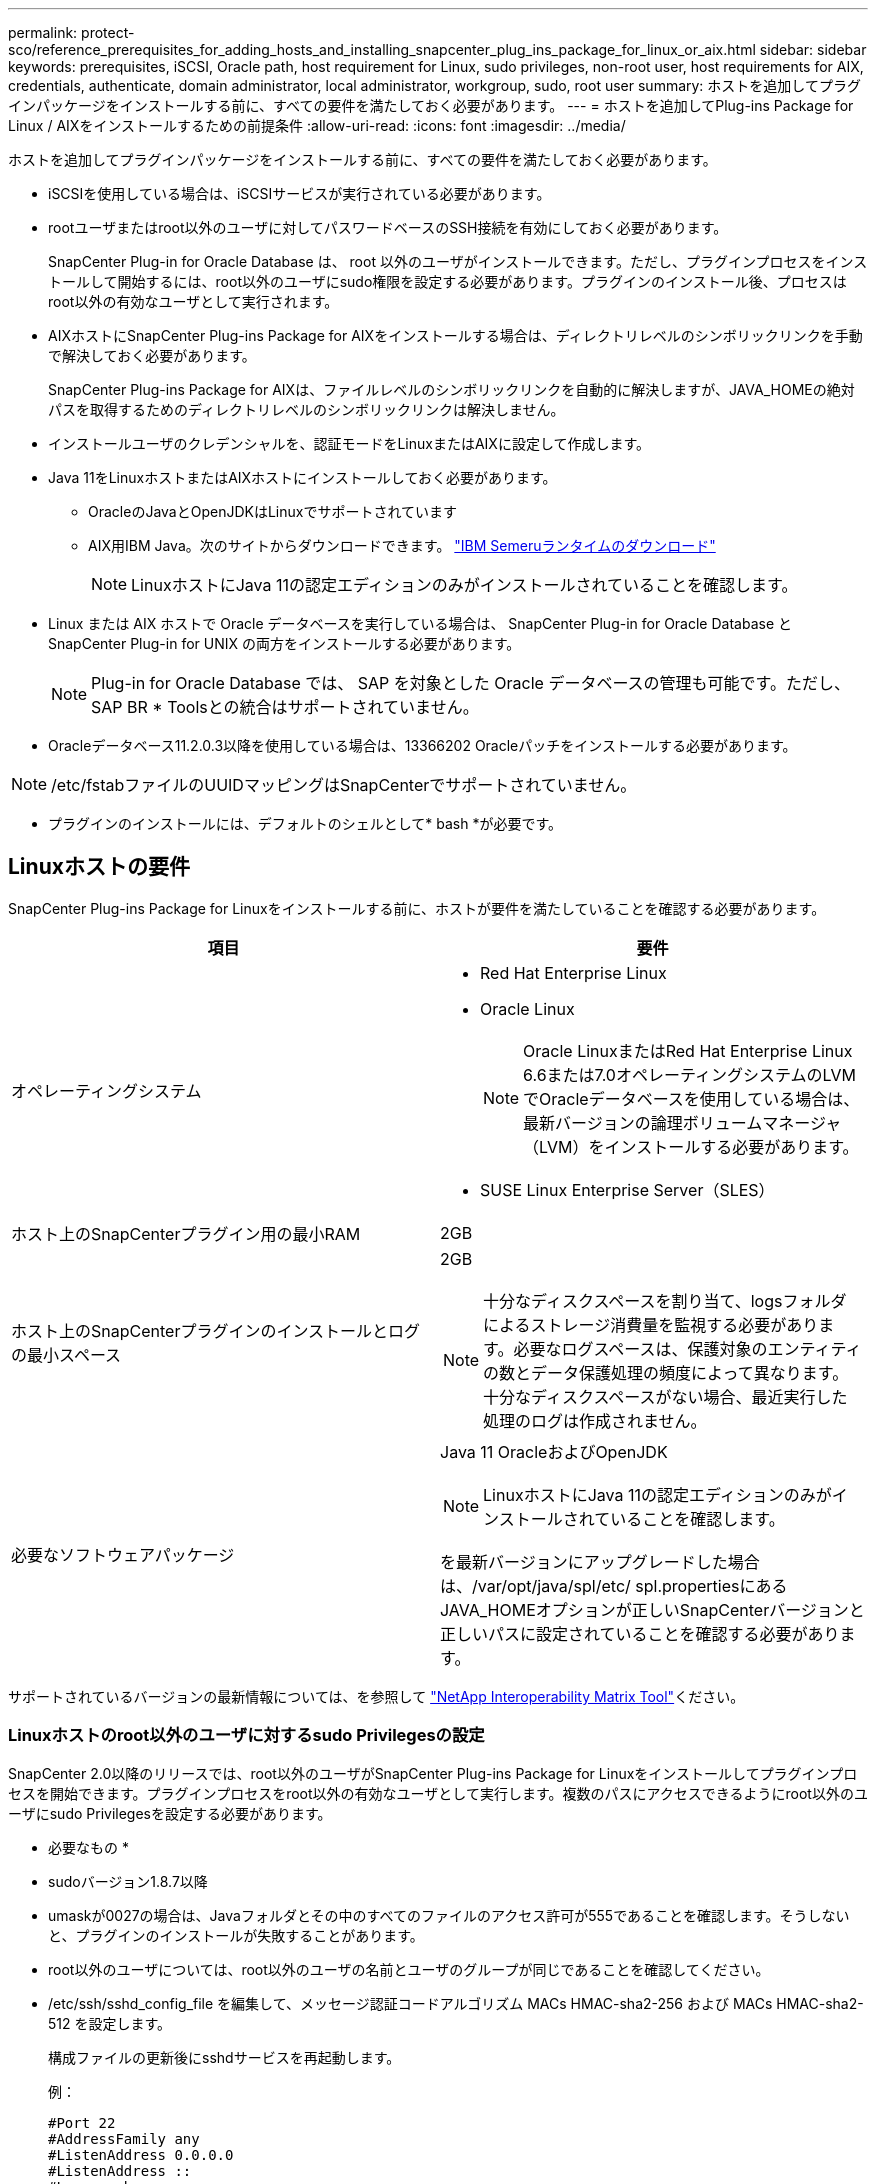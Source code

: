 ---
permalink: protect-sco/reference_prerequisites_for_adding_hosts_and_installing_snapcenter_plug_ins_package_for_linux_or_aix.html 
sidebar: sidebar 
keywords: prerequisites, iSCSI, Oracle path, host requirement for Linux, sudo privileges, non-root user, host requirements for AIX, credentials, authenticate, domain administrator, local administrator, workgroup, sudo, root user 
summary: ホストを追加してプラグインパッケージをインストールする前に、すべての要件を満たしておく必要があります。 
---
= ホストを追加してPlug-ins Package for Linux / AIXをインストールするための前提条件
:allow-uri-read: 
:icons: font
:imagesdir: ../media/


[role="lead"]
ホストを追加してプラグインパッケージをインストールする前に、すべての要件を満たしておく必要があります。

* iSCSIを使用している場合は、iSCSIサービスが実行されている必要があります。
* rootユーザまたはroot以外のユーザに対してパスワードベースのSSH接続を有効にしておく必要があります。
+
SnapCenter Plug-in for Oracle Database は、 root 以外のユーザがインストールできます。ただし、プラグインプロセスをインストールして開始するには、root以外のユーザにsudo権限を設定する必要があります。プラグインのインストール後、プロセスはroot以外の有効なユーザとして実行されます。

* AIXホストにSnapCenter Plug-ins Package for AIXをインストールする場合は、ディレクトリレベルのシンボリックリンクを手動で解決しておく必要があります。
+
SnapCenter Plug-ins Package for AIXは、ファイルレベルのシンボリックリンクを自動的に解決しますが、JAVA_HOMEの絶対パスを取得するためのディレクトリレベルのシンボリックリンクは解決しません。

* インストールユーザのクレデンシャルを、認証モードをLinuxまたはAIXに設定して作成します。
* Java 11をLinuxホストまたはAIXホストにインストールしておく必要があります。
+
** OracleのJavaとOpenJDKはLinuxでサポートされています
** AIX用IBM Java。次のサイトからダウンロードできます。 https://developer.ibm.com/languages/java/semeru-runtimes/downloads/?version=11&os=AIX["IBM Semeruランタイムのダウンロード"]
+

NOTE: LinuxホストにJava 11の認定エディションのみがインストールされていることを確認します。



* Linux または AIX ホストで Oracle データベースを実行している場合は、 SnapCenter Plug-in for Oracle Database と SnapCenter Plug-in for UNIX の両方をインストールする必要があります。
+

NOTE: Plug-in for Oracle Database では、 SAP を対象とした Oracle データベースの管理も可能です。ただし、SAP BR * Toolsとの統合はサポートされていません。

* Oracleデータベース11.2.0.3以降を使用している場合は、13366202 Oracleパッチをインストールする必要があります。



NOTE: /etc/fstabファイルのUUIDマッピングはSnapCenterでサポートされていません。

* プラグインのインストールには、デフォルトのシェルとして* bash *が必要です。




== Linuxホストの要件

SnapCenter Plug-ins Package for Linuxをインストールする前に、ホストが要件を満たしていることを確認する必要があります。

|===
| 項目 | 要件 


 a| 
オペレーティングシステム
 a| 
* Red Hat Enterprise Linux
* Oracle Linux
+

NOTE: Oracle LinuxまたはRed Hat Enterprise Linux 6.6または7.0オペレーティングシステムのLVMでOracleデータベースを使用している場合は、最新バージョンの論理ボリュームマネージャ（LVM）をインストールする必要があります。

* SUSE Linux Enterprise Server（SLES）




 a| 
ホスト上のSnapCenterプラグイン用の最小RAM
 a| 
2GB



 a| 
ホスト上のSnapCenterプラグインのインストールとログの最小スペース
 a| 
2GB


NOTE: 十分なディスクスペースを割り当て、logsフォルダによるストレージ消費量を監視する必要があります。必要なログスペースは、保護対象のエンティティの数とデータ保護処理の頻度によって異なります。十分なディスクスペースがない場合、最近実行した処理のログは作成されません。



 a| 
必要なソフトウェアパッケージ
 a| 
Java 11 OracleおよびOpenJDK


NOTE: LinuxホストにJava 11の認定エディションのみがインストールされていることを確認します。

を最新バージョンにアップグレードした場合は、/var/opt/java/spl/etc/ spl.propertiesにあるJAVA_HOMEオプションが正しいSnapCenterバージョンと正しいパスに設定されていることを確認する必要があります。

|===
サポートされているバージョンの最新情報については、を参照して https://imt.netapp.com/matrix/imt.jsp?components=121073;&solution=1257&isHWU&src=IMT["NetApp Interoperability Matrix Tool"^]ください。



=== Linuxホストのroot以外のユーザに対するsudo Privilegesの設定

SnapCenter 2.0以降のリリースでは、root以外のユーザがSnapCenter Plug-ins Package for Linuxをインストールしてプラグインプロセスを開始できます。プラグインプロセスをroot以外の有効なユーザとして実行します。複数のパスにアクセスできるようにroot以外のユーザにsudo Privilegesを設定する必要があります。

* 必要なもの *

* sudoバージョン1.8.7以降
* umaskが0027の場合は、Javaフォルダとその中のすべてのファイルのアクセス許可が555であることを確認します。そうしないと、プラグインのインストールが失敗することがあります。
* root以外のユーザについては、root以外のユーザの名前とユーザのグループが同じであることを確認してください。
* /etc/ssh/sshd_config_file を編集して、メッセージ認証コードアルゴリズム MACs HMAC-sha2-256 および MACs HMAC-sha2-512 を設定します。
+
構成ファイルの更新後にsshdサービスを再起動します。

+
例：

+
[listing]
----
#Port 22
#AddressFamily any
#ListenAddress 0.0.0.0
#ListenAddress ::
#Legacy changes
#KexAlgorithms diffie-hellman-group1-sha1
#Ciphers aes128-cbc
#The default requires explicit activation of protocol
Protocol 2
HostKey/etc/ssh/ssh_host_rsa_key
MACs hmac-sha2-256
----


* このタスクについて *

次のパスにアクセスできるようにroot以外のユーザにsudo権限を設定する必要があります。

* /home/_linux_user_//.sc_netapp / snapcenter_linux_host_plugin.bin
* /custom_location /NetApp/snapcenter/spl/installation/plugins/uninstall
* /custom_location /NetApp/snapcenter/spl/bin/spl


* 手順 *

. SnapCenter Plug-ins Package for LinuxをインストールするLinuxホストにログインします。
. visudo Linuxユーティリティを使用して、/etc/sudoersファイルに次の行を追加します。
+
[listing, subs="+quotes"]
----
Cmnd_Alias HPPLCMD = sha224:checksum_value== /home/_LINUX_USER_/.sc_netapp/snapcenter_linux_host_plugin.bin, /opt/NetApp/snapcenter/spl/installation/plugins/uninstall, /opt/NetApp/snapcenter/spl/bin/spl, /opt/NetApp/snapcenter/scc/bin/scc
Cmnd_Alias PRECHECKCMD = sha224:checksum_value== /home/_LINUX_USER_/.sc_netapp/Linux_Prechecks.sh
Cmnd_Alias CONFIGCHECKCMD = sha224:checksum_value== /opt/NetApp/snapcenter/spl/plugins/scu/scucore/configurationcheck/Config_Check.sh
Cmnd_Alias SCCMD = sha224:checksum_value== /opt/NetApp/snapcenter/spl/bin/sc_command_executor
Cmnd_Alias SCCCMDEXECUTOR =checksum_value== /opt/NetApp/snapcenter/scc/bin/sccCommandExecutor
_LINUX_USER_ ALL=(ALL) NOPASSWD:SETENV: HPPLCMD, PRECHECKCMD, CONFIGCHECKCMD, SCCCMDEXECUTOR, SCCMD
Defaults: _LINUX_USER_ !visiblepw
Defaults: _LINUX_USER_ !requiretty
----
+

NOTE: RACセットアップを実行している場合は、他の許可されているコマンドとともに、/etc/sudoersファイルに次のように追加します。'/RAC/bin/olsnodes'<crs_home>



_crs_home_fileの値は、/etc/oracle/olr.loc_fileから取得できます。

_linux_user_は、作成したroot以外のユーザの名前です。

_checksum_value_は、次の場所にある* sc_unix_plugins_checksum.txt *ファイルから取得できます。

* _C：\ProgramData\NetApp\SnapCenter\Package Repository\SC_UNIX_plugins_checksum.txt_ SnapCenter ServerがWindowsホストにインストールされている場合。
* _/opt/NetApp/snapcenter/SnapManagerWeb/Repository/sc _ unix_plugins_checksum.txt _ SnapCenterサーバーがLinuxホストにインストールされている場合。



IMPORTANT: この例は、独自のデータを作成するための参照としてのみ使用してください。



== AIXホストの要件

SnapCenter Plug-ins Package for AIXをインストールする前に、ホストが要件を満たしていることを確認する必要があります。


NOTE: SnapCenter Plug-in for UNIXはSnapCenter Plug-ins Package for AIXに含まれており、同時ボリュームグループはサポートされません。

|===
| 項目 | 要件 


 a| 
オペレーティングシステム
 a| 
AIX 7.1以降



 a| 
ホスト上のSnapCenterプラグイン用の最小RAM
 a| 
4GB



 a| 
ホスト上のSnapCenterプラグインのインストールとログの最小スペース
 a| 
2GB


NOTE: 十分なディスクスペースを割り当て、logsフォルダによるストレージ消費量を監視する必要があります。必要なログスペースは、保護対象のエンティティの数とデータ保護処理の頻度によって異なります。十分なディスクスペースがない場合、最近実行した処理のログは作成されません。



 a| 
必要なソフトウェアパッケージ
 a| 
Java 11 IBM Java

を最新バージョンにアップグレードした場合は、/var/opt/java/spl/etc/ spl.propertiesにあるJAVA_HOMEオプションが正しいSnapCenterバージョンと正しいパスに設定されていることを確認する必要があります。

|===
サポートされているバージョンの最新情報については、を参照して https://imt.netapp.com/matrix/imt.jsp?components=121073;&solution=1257&isHWU&src=IMT["NetApp Interoperability Matrix Tool"^]ください。



=== AIXホストのroot以外のユーザに対するsudo Privilegesの設定

SnapCenter 4.4以降では、root以外のユーザがSnapCenter Plug-ins Package for AIXをインストールしてプラグインプロセスを開始できます。プラグインプロセスをroot以外の有効なユーザとして実行します。複数のパスにアクセスできるようにroot以外のユーザにsudo Privilegesを設定する必要があります。

* 必要なもの *

* sudoバージョン1.8.7以降
* umaskが0027の場合は、Javaフォルダとその中のすべてのファイルのアクセス許可が555であることを確認します。そうしないと、プラグインのインストールが失敗することがあります。
* /etc/ssh/sshd_config_file を編集して、メッセージ認証コードアルゴリズム MACs HMAC-sha2-256 および MACs HMAC-sha2-512 を設定します。
+
構成ファイルの更新後にsshdサービスを再起動します。

+
例：

+
[listing]
----
#Port 22
#AddressFamily any
#ListenAddress 0.0.0.0
#ListenAddress ::
#Legacy changes
#KexAlgorithms diffie-hellman-group1-sha1
#Ciphers aes128-cbc
#The default requires explicit activation of protocol
Protocol 2
HostKey/etc/ssh/ssh_host_rsa_key
MACs hmac-sha2-256
----


* このタスクについて *

次のパスにアクセスできるようにroot以外のユーザにsudo権限を設定する必要があります。

* /home/_aix_user_//.sc_netapp /snapcenter aix_host_plugin.bsx
* /custom_location /NetApp/snapcenter/spl/installation/plugins/uninstall
* /custom_location /NetApp/snapcenter/spl/bin/spl


* 手順 *

. SnapCenter Plug-ins Package for AIXをインストールするAIXホストにログインします。
. visudo Linuxユーティリティを使用して、/etc/sudoersファイルに次の行を追加します。
+
[listing, subs="+quotes"]
----
Cmnd_Alias HPPACMD = sha224:checksum_value== /home/_AIX_USER_/.sc_netapp/snapcenter_aix_host_plugin.bsx,
/opt/NetApp/snapcenter/spl/installation/plugins/uninstall, /opt/NetApp/snapcenter/spl/bin/spl
Cmnd_Alias PRECHECKCMD = sha224:checksum_value== /home/_AIX_USER_/.sc_netapp/AIX_Prechecks.sh
Cmnd_Alias CONFIGCHECKCMD = sha224:checksum_value== /opt/NetApp/snapcenter/spl/plugins/scu/scucore/configurationcheck/Config_Check.sh
Cmnd_Alias SCCMD = sha224:checksum_value== /opt/NetApp/snapcenter/spl/bin/sc_command_executor
_AIX_USER_ ALL=(ALL) NOPASSWD:SETENV: HPPACMD, PRECHECKCMD, CONFIGCHECKCMD, SCCMD
Defaults: _AIX_USER_ !visiblepw
Defaults: _AIX_USER_ !requiretty
----
+

NOTE: RACセットアップを実行している場合は、他の許可されているコマンドとともに、/etc/sudoersファイルに次のように追加します。'/RAC/bin/olsnodes'<crs_home>



_crs_home_fileの値は、/etc/oracle/olr.loc_fileから取得できます。

_aix_user_は 、作成した root 以外のユーザの名前です。

_checksum_value_は、次の場所にある* sc_unix_plugins_checksum.txt *ファイルから取得できます。

* _C：\ProgramData\NetApp\SnapCenter\Package Repository\SC_UNIX_plugins_checksum.txt_ SnapCenter ServerがWindowsホストにインストールされている場合。
* _/opt/NetApp/snapcenter/SnapManagerWeb/Repository/sc _ unix_plugins_checksum.txt _ SnapCenterサーバーがLinuxホストにインストールされている場合。



IMPORTANT: この例は、独自のデータを作成するための参照としてのみ使用してください。



== クレデンシャルの設定

SnapCenter は、クレデンシャルを使用して SnapCenter 処理を実行するユーザを認証しますLinuxホストまたはAIXホストにプラグインパッケージをインストールするためのクレデンシャルを作成する必要があります。

* このタスクについて *

クレデンシャルは、rootユーザ、またはプラグインをインストールしてプロセスを開始するsudo権限を持つroot以外のユーザに対して作成されます。

詳細については、またはを参照してください <<Linuxホストのroot以外のユーザに対するsudo Privilegesの設定>> 。 <<AIXホストのroot以外のユーザに対するsudo Privilegesの設定>>

|===


| * ベストプラクティス： * ホストを導入してプラグインをインストールしたあとでクレデンシャルを作成することは可能ですが、 SVM を追加したあとで、ホストを導入してプラグインをインストールする前にクレデンシャルを作成することを推奨します。 
|===
* 手順 *

. 左側のナビゲーションペインで、 * 設定 * をクリックします。
. [ 設定 ] ページで、 [* 資格情報 ] をクリックします。
. [ 新規作成（ New ） ] をクリックする。
. [クレデンシャル]ページで、クレデンシャル情報を入力します。
+
|===
| フィールド | 操作 


 a| 
クレデンシャル名
 a| 
クレデンシャルの名前を入力します。



 a| 
ユーザ名 / パスワード
 a| 
認証に使用するユーザ名とパスワードを入力します。

** ドメイン管理者
+
SnapCenterプラグインをインストールするシステムのドメイン管理者を指定します。[Username]フィールドの有効な形式は次のとおりです。

+
*** NETBIOS_USERNAME_
*** _ ドメイン FQDN\ ユーザ名 _


** ローカル管理者（ワークグループのみ）
+
ワークグループに属するシステムの場合は、SnapCenterプラグインをインストールするシステムに組み込みのローカル管理者を指定します。ユーザ アカウントに昇格された権限がある場合、またはホスト システムでユーザ アクセス制御機能が無効になっている場合は、ローカル管理者グループに属するローカル ユーザ アカウントを指定できます。Username フィールドの有効な形式は、 _username_ です





 a| 
認証モード
 a| 
使用する認証モードを選択します。

プラグインホストのオペレーティングシステムに応じて、LinuxまたはAIXを選択します。



 a| 
sudo権限を使用
 a| 
root 以外のユーザのクレデンシャルを作成する場合は、「 * sudo 権限を使用する * 」チェックボックスをオンにします。

|===
. [OK]*をクリックします。


クレデンシャルの設定が完了したら、「 * User and Access * 」ページで、ユーザまたはユーザグループにクレデンシャルのメンテナンスを割り当てることができます。



== Oracleデータベースのクレデンシャルを設定

Oracleデータベースに対してデータ保護処理を実行する際に使用するクレデンシャルを設定する必要があります。

* このタスクについて *

Oracleデータベースでサポートされているさまざまな認証方式を確認してください。詳細については、を参照してください link:../get-started/concept_authentication_methods_for_your_credentials.html["クレデンシャルの認証方式"^]。

個 々 のリソースグループのクレデンシャルを設定する場合にユーザ名に完全なadmin権限がない場合は、少なくともリソースグループとバックアップの権限が必要です。

Oracleデータベース認証を有効にしている場合は、リソースビューに赤い南京錠のアイコンが表示されます。データベースを保護できるようにデータベースのクレデンシャルを設定するか、データベースをリソースグループに追加してデータ保護処理を実行する必要があります。


NOTE: クレデンシャルの作成時に誤った詳細を指定すると、エラーメッセージが表示されます。[ キャンセル ] をクリックしてから、もう一度実行してください。

* 手順 *

. 左側のナビゲーションペインで、 * リソース * をクリックし、リストから適切なプラグインを選択します。
. [ リソース ] ページで、 [ * 表示 ] リストから [ * データベース * ] を選択します。
. をクリックし、ホスト名とデータベース タイプを選択してリソースをフィルタします。
+
そのあとにimage:../media/filter_icon.gif["フィルタアイコン"]をクリックすると、フィルタ ペインが閉じます。

. データベースを選択し、 * データベース設定 * > * データベースの設定 * をクリックします。
. [ データベース設定の設定 ] セクションの [ 既存の資格情報を使用する *] ドロップダウンリストから、 Oracle データベースでデータ保護ジョブを実行するために使用する資格情報を選択します。
+

NOTE: Oracleユーザにはsysdba権限が必要です。

+
をクリックしてクレデンシャルを作成することもできます image:../media/add_icon_configure_database.gif["データベース設定画面の追加アイコン"]。

. ASM 設定の設定セクションの既存の認証情報を使用ドロップダウンリストから、 ASM インスタンスでデータ保護ジョブを実行するために使用する認証情報を選択します。
+

NOTE: ASMユーザにはSYSASM権限が必要です。

+
をクリックしてクレデンシャルを作成することもできます image:../media/add_icon_configure_database.gif["データベース設定画面の追加アイコン"]。

. [RMAN カタログ設定の構成 ] セクションの [ 既存のクレデンシャルを使用する *] ドロップダウンリストから、 Oracle Recovery Manager （ RMAN ）カタログデータベースでデータ保護ジョブを実行するために使用するクレデンシャルを選択します。
+
をクリックしてクレデンシャルを作成することもできます image:../media/add_icon_configure_database.gif["データベース設定画面の追加アイコン"]。

+
*TNSNAME* フィールドに、 SnapCenter サーバーがデータベースとの通信に使用する透過ネットワーク印刷材 (TNS) ファイル名を入力します。

. [* Preferred RAC Nodes] フィールドで、バックアップに優先する Real Application Cluster （ RAC ）ノードを指定します。
+
RACデータベースインスタンスが存在する1つまたはすべてのクラスタノードを優先ノードとして指定できます。バックアップ処理は、指定したノードでのみ、指定した順序で実行されます。

+
RAC One Nodeでは、優先ノードに表示されるノードは1つだけで、この優先ノードはデータベースが現在ホストされているノードです。

+
RAC One Node データベースのフェイルオーバーまたは再配置後に、 SnapCenter リソースページでリソースを更新すると、データベースが以前にホストされていた優先 RAC ノード * リストからホストが削除されます。データベースを再配置する RAC ノードは *RAC ノード * に表示され、手動で優先 RAC ノードとして設定する必要があります。

+
詳細については、を参照してください link:../protect-sco/task_define_a_backup_strategy_for_oracle_databases.html#preferred-nodes-in-rac-setup["RACセツトアツフノユウセンノオト"^]。

. [OK]*をクリックします。

